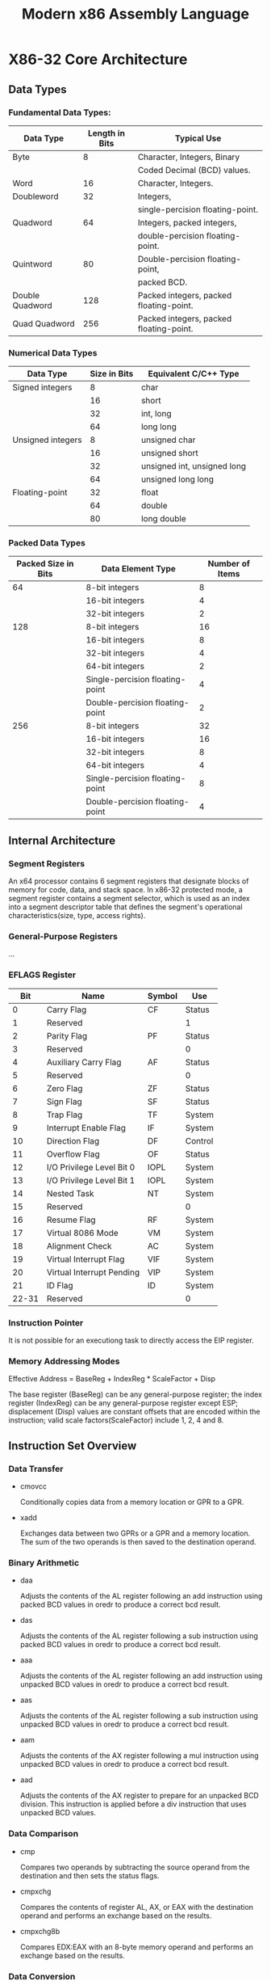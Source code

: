 #+TITLE: Modern x86 Assembly Language
#+OPTIONS: num:nil toc:nil

* X86-32 Core Architecture
** Data Types
*** Fundamental Data Types:
    |-----------------+----------------+-----------------------------------------|
    | Data Type       | Length in Bits | Typical Use                             |
    |-----------------+----------------+-----------------------------------------|
    | Byte            |              8 | Character, Integers, Binary             |
    |                 |                | Coded Decimal (BCD) values.             |
    |-----------------+----------------+-----------------------------------------|
    | Word            |             16 | Character, Integers.                    |
    |-----------------+----------------+-----------------------------------------|
    | Doubleword      |             32 | Integers,                               |
    |                 |                | single-percision floating-point.        |
    |-----------------+----------------+-----------------------------------------|
    | Quadword        |             64 | Integers, packed integers,              |
    |                 |                | double-percision floating-point.        |
    |-----------------+----------------+-----------------------------------------|
    | Quintword       |             80 | Double-percision floating-point,        |
    |                 |                | packed BCD.                             |
    |-----------------+----------------+-----------------------------------------|
    | Double Quadword |            128 | Packed integers, packed floating-point. |
    |-----------------+----------------+-----------------------------------------|
    | Quad Quadword   |            256 | Packed integers, packed floating-point. |
    |-----------------+----------------+-----------------------------------------|
   
*** Numerical Data Types
    |-------------------+--------------+-----------------------------|
    | Data Type         | Size in Bits | Equivalent C/C++ Type       |
    |-------------------+--------------+-----------------------------|
    | Signed integers   |            8 | char                        |
    |                   |           16 | short                       |
    |                   |           32 | int, long                   |
    |                   |           64 | long long                   |
    |-------------------+--------------+-----------------------------|
    | Unsigned integers |            8 | unsigned char               |
    |                   |           16 | unsigned short              |
    |                   |           32 | unsigned int, unsigned long |
    |                   |           64 | unsigned long long          |
    |-------------------+--------------+-----------------------------|
    | Floating-point    |           32 | float                       |
    |                   |           64 | double                      |
    |                   |           80 | long double                 |
    |-------------------+--------------+-----------------------------|

*** Packed Data Types
    |---------------------+---------------------------------+-----------------|
    | Packed Size in Bits | Data Element Type               | Number of Items |
    |---------------------+---------------------------------+-----------------|
    |                  64 | 8-bit integers                  |               8 |
    |                     | 16-bit integers                 |               4 |
    |                     | 32-bit integers                 |               2 |
    |---------------------+---------------------------------+-----------------|
    |                 128 | 8-bit integers                  |              16 |
    |                     | 16-bit integers                 |               8 |
    |                     | 32-bit integers                 |               4 |
    |                     | 64-bit integers                 |               2 |
    |                     | Single-percision floating-point |               4 |
    |                     | Double-percision floating-point |               2 |
    |---------------------+---------------------------------+-----------------|
    |                 256 | 8-bit integers                  |              32 |
    |                     | 16-bit integers                 |              16 |
    |                     | 32-bit integers                 |               8 |
    |                     | 64-bit integers                 |               4 |
    |                     | Single-percision floating-point |               8 |
    |                     | Double-percision floating-point |               4 |
    |---------------------+---------------------------------+-----------------|

** Internal Architecture
*** Segment Registers
    An x64 processor contains 6 segment registers that designate
    blocks of memory for code, data, and stack space. In x86-32
    protected mode, a segment register contains a segment selector,
    which is used as an index into a segment descriptor table that
    defines the segment's operational characteristics(size, type,
    access rights).
*** General-Purpose Registers
    ...
*** EFLAGS Register
    |-------+---------------------------+--------+---------|
    |   Bit | Name                      | Symbol | Use     |
    |-------+---------------------------+--------+---------|
    |     0 | Carry Flag                | CF     | Status  |
    |     1 | Reserved                  |        | 1       |
    |     2 | Parity Flag               | PF     | Status  |
    |     3 | Reserved                  |        | 0       |
    |     4 | Auxiliary Carry Flag      | AF     | Status  |
    |     5 | Reserved                  |        | 0       |
    |     6 | Zero Flag                 | ZF     | Status  |
    |     7 | Sign Flag                 | SF     | Status  |
    |     8 | Trap Flag                 | TF     | System  |
    |     9 | Interrupt Enable Flag     | IF     | System  |
    |    10 | Direction Flag            | DF     | Control |
    |    11 | Overflow Flag             | OF     | Status  |
    |    12 | I/O Privilege Level Bit 0 | IOPL   | System  |
    |    13 | I/O Privilege Level Bit 1 | IOPL   | System  |
    |    14 | Nested Task               | NT     | System  |
    |    15 | Reserved                  |        | 0       |
    |    16 | Resume Flag               | RF     | System  |
    |    17 | Virtual 8086 Mode         | VM     | System  |
    |    18 | Alignment Check           | AC     | System  |
    |    19 | Virtual Interrupt Flag    | VIF    | System  |
    |    20 | Virtual Interrupt Pending | VIP    | System  |
    |    21 | ID Flag                   | ID     | System  |
    | 22-31 | Reserved                  |        | 0       |
    |-------+---------------------------+--------+---------|

*** Instruction Pointer
    It is not possible for an executiong task to directly access the
    EIP register.
*** Memory Addressing Modes
    Effective Address = BaseReg + IndexReg * ScaleFactor + Disp

    The base register (BaseReg) can be any general-purpose register;
    the index register (IndexReg) can be any general-purpose register
    except ESP; displacement (Disp) values are constant offsets that
    are encoded within the instruction; valid scale
    factors(ScaleFactor) include 1, 2, 4 and 8.

** Instruction Set Overview
*** Data Transfer
    - cmovcc

      Conditionally copies data from a memory location or GPR to a
      GPR.

    - xadd

      Exchanges data between two GPRs or a GPR and a memory
      location. The sum of the two operands is then saved to the
      destination operand.

*** Binary Arithmetic
    - daa
      
      Adjusts the contents of the AL register following an add
      instruction using packed BCD values in oredr to produce a
      correct bcd result.

    - das

      Adjusts the contents of the AL register following a sub
      instruction using packed BCD values in oredr to produce a
      correct bcd result.

    - aaa

      Adjusts the contents of the AL register following an add
      instruction using unpacked BCD values in oredr to produce a
      correct bcd result.

    - aas

      Adjusts the contents of the AL register following a sub
      instruction using unpacked BCD values in oredr to produce a
      correct bcd result.

    - aam

      Adjusts the contents of the AX register following a mul
      instruction using unpacked BCD values in oredr to produce a
      correct bcd result.

    - aad

      Adjusts the contents of the AX register to prepare for an
      unpacked BCD division. This instruction is applied before a div
      instruction that uses unpacked BCD values.

*** Data Comparison
    - cmp
      
      Compares two operands by subtracting the source operand from the
      destination and then sets the status flags.

    - cmpxchg

      Compares the contents of register AL, AX, or EAX with the
      destination operand and performs an exchange based on the
      results.

    - cmpxchg8b

      Compares EDX:EAX with an 8-byte memory operand and performs an
      exchange based on the results.

*** Data Conversion
    - cbw
      
      Sing-extends register AL and saves the results in register AX.

    - cwde
      
      Sing-extends register AX and saves the results in register EAX.

    - cwd

      Sing-extends register AX and saves the results in register pair
      DX:AX.

    - cdq

      Sing-extends register EAX and saves the results in register
      EDX:EAX.

    - bswap
      
      Reverses the bytes of a value in a 32-bit GPR, which converts
      the original value from little-engian ordering to big-endian
      ordering or vice versa.

    - movbe

      Loads the source operand into a temporary register, reverses the
      bytes, and saves the result to the destination operand. This
      instruction converts the source operand from little-endian to
      big-endian format or vice versa. One of the operands must be a
      memory location; the other must be a GPR.

    - xlatb

      Converts the value contained in the AL register to another value
      using a lookup table pointed to by the EBX register.

*** Rotate and Shift
    - rcl

      Rotates the specified operand to the left. EFLAGS.CY flag is
      included as part of the rotation.

    - rcr

      Rotates the specified operand to the right. EFLAGS.CY flag is
      included as part of the rotation.

    - rol

      Rotates the specified operand to the left.

    - ror

      Rotates the specified operand to the left.

    - sal/shl

      Performs an arithmetic left shift of the specified operand.

    - sar

      Performs an arithmetic right shift of the specified operand.

    - shr

      Performs an logical right shift of the specified operand.

    - shld

      Performs a double-percision logical left shift using two operands

    - shrd

      Performs a double-percision logical right shift using two operands

*** Byte Set and Bit String
    - setcc
      
      Sets the destination byte operand to 1 if the condition code
      specified by cc is true; otherwise the destination byte operand
      is set to 0.

    - bt

      Copies the designated test bit to EFLAGS.CY.

    - bts

      Copies the designated test bit to EFLAGS.CY. The test bit is
      then set to 1.

    - btr/btc

      Copies the designated test bit to EFLAGS.CY. The test bit is
      then set to 0.

    - bsf
      
      Scans the source operand and saves to the destination operand
      the index of the least-significant bit that is set to 1. If the
      value of the source operand is zero, EFLAGS.ZF is set to 1;
      otherwise, EFLAGS.ZF is set to 0.

    - bsr
      
      Scans the source operand and saves to the destination operand
      the index of the most-significant bit that is set to 1. If the
      value of the source operand is zero, EFLAGS.ZF is set to 1;
      otherwise, EFLAGS.ZF is set to 0.

*** String
    - cmpsb/cmpsw/cmpsd

      Compares the values at the memory locations pointed to by
      registers ESI and EDI; sets the status flags to indicate the
      results.

    - lodsb/lodsw/lodsd

      Loads the value at the memory location pointed to by register
      ESI into the AL, AX, or EAX register.

    - movsb/movsw/movsd

      Copies the value of the memory location specified by register
      ESI to the memory location specified by register EDI.

    - scasb/scasw/scasd
      
      Compares the value of the memory location specified by register
      EDI with the value contained in register AL, AX, or EAX; set the
      status flags based on the comparison results.

    - stosb/stosw/stosd

      Stores the contents of register AL, AX, or EAX to the memory
      location specified by register EDI.

    - rep

      Repeats the specified string instruction while the condition ECX
      != 0 is true.

    - repe/repz

      Repeats the specified string instruction while the condition ECX
      != 0 && ZF == 1 is true.

    - repne/repnz

      Repeats the specified string instruction while the condition ECX
      != 0 && ZF == 0 is true.

*** Flag Manipulation
    - clc
      
      Sets EFLAGS.CY to 0.

    - stc

      Sets EFLAGS.CY to 1.

    - cmc

      Toggles the state of EFLAGS.CY.

    - std
      
      Sets EFLAGS.DF to 1.

    - cld

      Sets EFLAGS.DF to 0.

    - lahf
      
      loads register AH with the values of the status flags. The bits
      of register AH(most to least significant) are loaded as follows:
      SF,ZF,0,AF,0,PF,1,CF.

    - sahf

      Stores register AH to the status flags. The bits of register AH
      are stored to the status flags as follows: SF,ZF,0,PF,1,CF

    - pushfd

      Pushes the EFLAGS register onto the stack.

    - popfd
      
      Pops the top most value from the stack and copies it to the
      EFLAGS register. Note that the reserved bits in the EFLAGS
      register are not affected by this instruction.

*** Control Transfer
    - jecxz

      Performs a jump to the specified memory location if the
      condition ECX == 0 is ture.

    - loop

      Subtracts one from register ECX and jumps to the specified memory
      location if ECX != 0.

    - loope/loopz

      Subtracts one from register ECX and jumps to the specified memory
      location if ECX != 0 && ZF == 1.

    - loopne/loopnz

      Subtracts one from register ECX and jumps to the specified memory
      location if ECX != 0 && ZF == 0.
 
*** Miscellaneous
    - bound
      
      Performs a validation check of an array index. If an
      out-of-bounds condition is detected, the processor generates an
      interrupt.

    - lea

      Computes the effective address of the source operand and saves
      it to the destination operand, which must be a GPR.

    - cpuid
      
      Obtains processor identification and feature information. This
      instruction can be used to ascertain at run-time which SIMD
      extensions are available. It also can be used to determine
      specific hardware features that the processor supports.

* x87 Floating-Point Unit
** Core Architecture
   The x87 FPU includes 8 80-bit wide data registers, control register,
   status register and several auxiliary registers that are used
   primarily by OS and floating-point exception handlers.

*** Data Registers
    The x87 FPU's 8 data registers are organized as a stack. Data
    transfer between an x87 FPU data register and an x86-32 GPR are not
    possible. Conversion between internal format and all supported
    integer, floating-point, and BCD formats occurs automatically. The
    x87 uses an IEEE 754-1985 as standard for binary floating-point
    arithmetic.

*** Special-Purpose Registers
**** Control Register
     | 15 - 13 | 12 | 11-10 | 9-8 | 7 | 6 |  5 |  4 |  3 |  2 |  1 |  0 |
     |---------+----+-------+-----+---+---+----+----+----+----+----+----|
     |         |  X |    RC |  PC |   |   | PM | UM | OM | ZM | DM | IM |
   
     | Bit | Field Name              | Description                           |
     |-----+-------------------------+---------------------------------------|
     | IM  | Invalid operation mask  | Invalid operation exception mask      |
     |     |                         | bit; 1 disables the exception.        |
     |-----+-------------------------+---------------------------------------|
     | DM  | Denormal operatnd mask  | Denormal operand exception mask       |
     |     |                         | bit; 1 disables the exception.        |
     |-----+-------------------------+---------------------------------------|
     | ZM  | Zero divide mask        | Division-by-zero exception mask       |
     |     |                         | bit; 1 disables the exception.        |
     |-----+-------------------------+---------------------------------------|
     | OM  | Overflow mask           | Overflow exception mask bit;          |
     |     |                         | 1 disables the exception.             |
     |-----+-------------------------+---------------------------------------|
     | UM  | Underflow mask          | Underflow exception mask bit;         |
     |     |                         | 1 disables the exception.             |
     |-----+-------------------------+---------------------------------------|
     | PM  | Precision mask          | Precision exception mask bit;         |
     |     |                         | 1 disables the exception.             |
     |-----+-------------------------+---------------------------------------|
     | PC  | Precision control field | Specifies the precision for           |
     |     |                         | basic floating-point calculations.    |
     |     |                         | Valid options include single          |
     |     |                         | precision (00b), double precision     |
     |     |                         | (10b), and double extended (11b).     |
     |-----+-------------------------+---------------------------------------|
     | RC  | Rounding control field  | Specifies the method for roungin      |
     |     |                         | x87 FPU results. Valid options        |
     |     |                         | include round to nearest (00b),       |
     |     |                         | round down towards -inf (01b), round  |
     |     |                         | up towards +inf (10b), and round      |
     |     |                         | towards zero or truncate (11b).       |
     |-----+-------------------------+---------------------------------------|
     | X   | Infinity control bit    | Enables processing of infinity        |
     |     |                         | values in a manner that is compatible |
     |     |                         | with the 80287 math coprocessor.      |
     |     |                         | Modern software can ignore this flag. |

**** Status Register

     | 15 | 14 | 13-11 | 10 |  9 |  8 |  7 |  6 |  5 |  4 |  3 |  2 |  1 |  0 |
     |----+----+-------+----+----+----+----+----+----+----+----+----+----+----|
     |  B | C3 |   TOP | C2 | C1 | C0 | ES | SF | PE | UE | OE | ZE | DE | IE |

     | Bit | Field Name                  | Description                            |
     |-----+-----------------------------+----------------------------------------|
     | IE  | Invalid operation exception | Invalid operation exception status;    |
     |     |                             | set to 1 whenever an instruction       |
     |     |                             | uses an invalid operand.               |
     |-----+-----------------------------+----------------------------------------|
     | DE  | Denormal operand exception  | Denormal operand exception status;     |
     |     |                             | set to 1 whenever an instruction       |
     |     |                             | uses a denormal operand.               |
     |-----+-----------------------------+----------------------------------------|
     | ZE  | ZEro divide exception       | Division-by-zero exception status;     |
     |     |                             | tet to 1 whenever an instruction       |
     |     |                             | attempts division-by-zero.             |
     |-----+-----------------------------+----------------------------------------|
     | OE  | Overflow exception          | Set to 1 if a result exceeds the       |
     |     |                             | maximum allowable value for            |
     |     |                             | destination operand.                   |
     |-----+-----------------------------+----------------------------------------|
     | UE  | Underflow exception         | Set to 1 if a result is smaller        |
     |     |                             | than the minimum allowable value       |
     |     |                             | for destination operand.               |
     |-----+-----------------------------+----------------------------------------|
     | PE  | Percision exception         | Set to 1 if a result cannot be         |
     |     |                             | exactly represented using binary       |
     |     |                             | format of destination operand.         |
     |-----+-----------------------------+----------------------------------------|
     | SF  | Stack fault                 | Signifies that a stack fault has       |
     |     |                             | occurred when set to 1 (the IE         |
     |     |                             | flag is also set to 1); condition      |
     |     |                             | code bit C1 indicates the stack        |
     |     |                             | fault type: 0 - underflow              |
     |     |                             | 1 - overflow.                          |
     |-----+-----------------------------+----------------------------------------|
     | ES  | Error summary status        | Indicates that at least one            |
     |     |                             | unmasked exception bit is set.         |
     |-----+-----------------------------+----------------------------------------|
     | C0  | Condition code flag 0       |                                        |
     | C1  | Condition code flag 1       |                                        |
     | C2  | Condition code flag 2       |                                        |
     |-----+-----------------------------+----------------------------------------|
     | TOS | TOP-of-stack register       | Three-bit value that indicates         |
     |     |                             | the current top-of-stack register.     |
     |-----+-----------------------------+----------------------------------------|
     | C3  | Condition code flag 3       |                                        |
     |-----+-----------------------------+----------------------------------------|
     | B   | Busy flag                   | Duplicates the state of the ES         |
     |     |                             | flag; provided for 8087 compatibility; |
     |     |                             | modern apps programs can ignore it.    |
     |-----+-----------------------------+----------------------------------------|

     The condition code flags report the result of floating-point
     arithmetic and compare operations. Thy are also used by some
     instructions to indicate errors or additional status info.

     The x87 FPU includes 3 registers: last instruction pointer, last
     data pointer, and last instruction opcode.
*** x87 FPU Operands and Encodings
    The x87 FPU supports three types of operands: signed integer
    (16/32/64-bits), floating-point (32/64/80-bits), and packed BCD.
    | Parameter         | Single | Double | Double-Extended |
    |-------------------+--------+--------+-----------------|
    | Total width       |     32 |     64 |              80 |
    | Significand width |     23 |     52 |              63 |
    | Exponent width    |      8 |     11 |              15 |
    | Sign width        |      1 |      1 |               1 |
    | Exponent bias     |   +127 |  +1023 |          +16383 |
							       
* MMX Technology
** Saturated add and sub
** MMX Execution environment
   MMX adds 8 64-bit registers MM0-MM7.
** MMX Instruction Set
   
